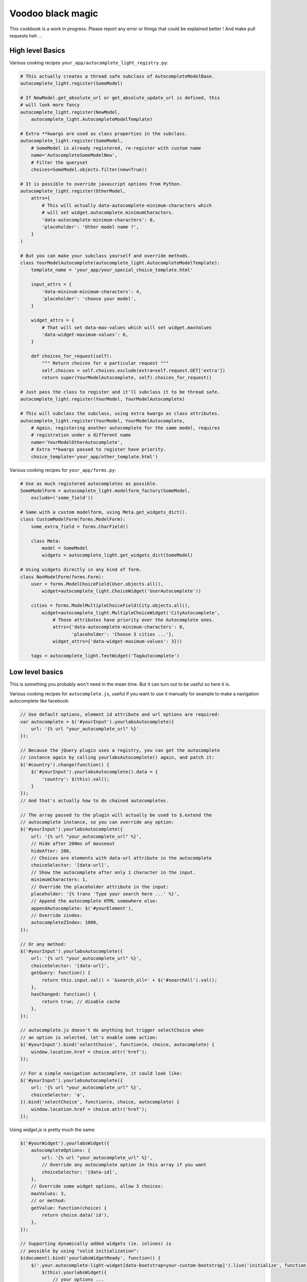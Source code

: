 Voodoo black magic
------------------

This cookbook is a work in progress. Please report any error or things that
could be explained better ! And make pull requests heh ...

High level Basics
`````````````````

Various cooking recipes ``your_app/autocomplete_light_registry.py``:

.. code-block:: python

    # This actually creates a thread safe subclass of AutocompleteModelBase.
    autocomplete_light.register(SomeModel)

    # If NewModel.get_absolute_url or get_absolute_update_url is defined, this
    # will look more fancy
    autocomplete_light.register(NewModel,
        autocomplete_light.AutocompleteModelTemplate)

    # Extra **kwargs are used as class properties in the subclass.
    autocomplete_light.register(SomeModel,
        # SomeModel is already registered, re-register with custom name
        name='AutocompleteSomeModelNew',
        # Filter the queryset
        choices=SomeModel.objects.filter(new=True))

    # It is possible to override javascript options from Python.
    autocomplete_light.register(OtherModel,
        attrs={
            # This will actually data-autocomplete-minimum-characters which
            # will set widget.autocomplete.minimumCharacters.
            'data-autocomplete-minimum-characters': 0,
            'placeholder': 'Other model name ?',
        }
    )

    # But you can make your subclass yourself and override methods.
    class YourModelAutocomplete(autocomplete_light.AutocompleteModelTemplate):
        template_name = 'your_app/your_special_choice_template.html'

        input_attrs = {
            'data-mininum-minimum-characters': 4,
            'placeholder': 'choose your model',
        }

        widget_attrs = {
            # That will set data-max-values which will set widget.maxValues
            'data-widget-maximum-values': 6,
        }

        def choices_for_request(self):
            """ Return choices for a particular request """
            self.choices = self.choices.exclude(extra=self.request.GET['extra'])
            return super(YourModelAutocomplete, self).choices_for_request()

    # Just pass the class to register and it'll subclass it to be thread safe.
    autocomplete_light.register(YourModel, YourModelAutocomplete)

    # This will subclass the subclass, using extra kwargs as class attributes.
    autocomplete_light.register(YourModel, YourModelAutocomplete,
        # Again, registering another autocomplete for the same model, requires
        # registration under a different name
        name='YourModelOtherAutocomplete',
        # Extra **kwargs passed to register have priority.
        choice_template='your_app/other_template.html')

Various cooking recipes for ``your_app/forms.py``:

.. code-block:: python

    # Use as much registered autocompletes as possible.
    SomeModelForm = autocomplete_light.modelform_factory(SomeModel,
        exclude=('some_field'))

    # Same with a custom modelform, using Meta.get_widgets_dict().
    class CustomModelForm(forms.ModelForm):
        some_extra_field = forms.CharField()

        class Meta:
            model = SomeModel
            widgets = autocomplete_light.get_widgets_dict(SomeModel)

    # Using widgets directly in any kind of form.
    class NonModelForm(forms.Form):
        user = forms.ModelChoiceField(User.objects.all(),
            widget=autocomplete_light.ChoiceWidget('UserAutocomplete'))

        cities = forms.ModelMultipleChoiceField(City.objects.all(),
            widget=autocomplete_light.MultipleChoiceWidget('CityAutocomplete',
                # Those attributes have priority over the Autocomplete ones.
                attrs={'data-autocomplete-minimum-characters': 0,
                       'placeholder': 'Choose 3 cities ...'},
                widget_attrs={'data-widget-maximum-values': 3}))

        tags = autocomplete_light.TextWidget('TagAutocomplete')

Low level basics
````````````````

This is something you probably won't need in the mean time. But it can turn out to be useful so here it is.

Various cooking recipes for ``autocomplete.js``, useful if you want to use it
manually for example to make a navigation autocomplete like facebook:

.. code-block:: js

    // Use default options, element id attribute and url options are required:
    var autocomplete = $('#yourInput').yourlabsAutocomplete({
        url: '{% url "your_autocomplete_url" %}'
    });

    // Because the jQuery plugin uses a registry, you can get the autocomplete
    // instance again by calling yourlabsAutocomplete() again, and patch it:
    $('#country').change(function() {
        $('#yourInput').yourlabsAutocomplete().data = {
            'country': $(this).val();
        }
    });
    // And that's actually how to do chained autocompletes.

    // The array passed to the plugin will actually be used to $.extend the
    // autocomplete instance, so you can override any option:
    $('#yourInput').yourlabsAutocomplete({
        url: '{% url "your_autocomplete_url" %}',
        // Hide after 200ms of mouseout
        hideAfter: 200,
        // Choices are elements with data-url attribute in the autocomplete
        choiceSelector: '[data-url]',
        // Show the autocomplete after only 1 character in the input.
        minimumCharacters: 1,
        // Override the placeholder attribute in the input:
        placeholder: '{% trans 'Type your search here ...' %}',
        // Append the autocomplete HTML somewhere else:
        appendAutocomplete: $('#yourElement'),
        // Override zindex:
        autocompleteZIndex: 1000,
    });

    // Or any method:
    $('#yourInput').yourlabsAutocomplete({
        url: '{% url "your_autocomplete_url" %}',
        choiceSelector: '[data-url]',
        getQuery: function() {
            return this.input.val() + '&search_all=' + $('#searchAll').val();
        },
        hasChanged: function() {
            return true; // disable cache
        },
    });

    // autocomplete.js doesn't do anything but trigger selectChoice when
    // an option is selected, let's enable some action:
    $('#yourInput').bind('selectChoice', function(e, choice, autocomplete) {
        window.location.href = choice.attr('href');
    });

    // For a simple navigation autocomplete, it could look like:
    $('#yourInput').yourlabsAutocomplete({
        url: '{% url "your_autocomplete_url" %}',
        choiceSelector: 'a',
    }).bind('selectChoice', function(e, choice, autocomplete) {
        window.location.href = choice.attr('href');
    });

Using `widget.js` is pretty much the same:

.. code-block:: js

    $('#yourWidget').yourlabsWidget({
        autocompleteOptions: {
            url: '{% url "your_autocomplete_url" %}',
            // Override any autocomplete option in this array if you want
            choiceSelector: '[data-id]',
        },
        // Override some widget options, allow 3 choices:
        maxValues: 3,
        // or method:
        getValue: function(choice) {
            return choice.data('id'),
        },
    });

    // Supporting dynamically added widgets (ie. inlines) is
    // possible by using "solid initialization":
    $(document).bind('yourlabsWidgetReady', function() {
        $('.your.autocomplete-light-widget[data-bootstrap=your-custom-bootstrap]').live('initialize', function() {
            $(this).yourlabsWidget({
                // your options ...
            })
        });
    });
    // This method takes advantage of the default DOMNodeInserted observer
    // served by widget.js

There are some differences with `autocomplete.js`:

- widget expect a certain HTML structure by default,
- widget options can be overridden from HTML too,
- widget can be instanciated automatically via the default bootstrap

Hence the widget.js HTML cookbook:

.. code-block:: html

    <!--
    - class=autocomplete-light-widget: get picked up by widget.js defaults,
    - data-bootstrap=normal: Rely on automatic bootstrap because
      if don't need to override any method, but you could change
      that and make your own bootstrap, enabling you to make
      chained autocomplete, create options, whatever ...
    - data-max-values: override a widget option
    - data-minimum-characters: override an autocomplete option,
    -->
    <span
        class="autocomplete-light-widget"
        data-bootstrap="normal"
        data-max-values="3"
        data-minimum-characters="0"
    >

        <!-- Expected structure: have an input -->
        <input type="text" id="some-unique-id" />

        <!--
        Default expected structure: have a .deck element to append selected
        choices too:
        -->
        <span class="deck">
            <!-- Suppose a choice was already selected: -->
            <span class="choice" data-value="1234">Option #1234</span>
        </span>

        <!--
        Default expected structure: have a multiple select.value-select:
        -->
        <select style="display:none" class="value-select" name="your_input" multiple="multiple">
            <!-- If option 1234 was already selected: -->
            <option value="1234">Option #1234</option>
        </select>

        <!--
        Default expected structure: a .remove element that will be appended to
        choices, and that will de-select them on click:
        -->
        <span style="display:none" class="remove">Remove this choice</span>

        <!--
        Finally, supporting new options to be created directly in the select in
        javascript (ie. add another) is possible with a .choice-template. Of
        course, you can't take this very far, since all you have is the new
        option's value and html.
        -->
        <span style="display:none" class="choice-template">
            <span class="choice">
            </span>
        </span>
    </span>

Read everything about the registry and widgets.
